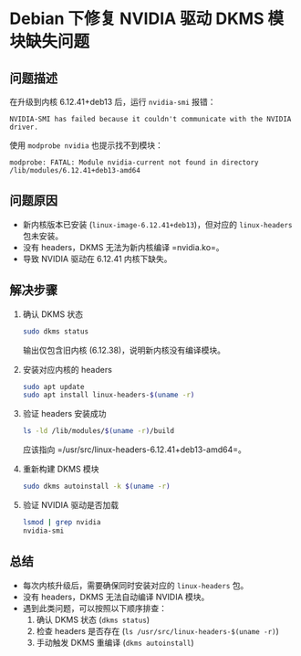 * Debian 下修复 NVIDIA 驱动 DKMS 模块缺失问题
:PROPERTIES:
:Author: Will
:Date:  [2025-08-17 Sun]
:OS: Debian 13 (trixie/sid)
:Kernel: 6.12.41+deb13-amd64
:Driver: nvidia-driver 550.163.01
:END:

** 问题描述
在升级到内核 6.12.41+deb13 后，运行 =nvidia-smi= 报错：
#+BEGIN_SRC text
NVIDIA-SMI has failed because it couldn't communicate with the NVIDIA driver.
#+END_SRC

使用 =modprobe nvidia= 也提示找不到模块：
#+BEGIN_SRC text
modprobe: FATAL: Module nvidia-current not found in directory /lib/modules/6.12.41+deb13-amd64
#+END_SRC

** 问题原因
- 新内核版本已安装 (=linux-image-6.12.41+deb13=)，但对应的 =linux-headers= 包未安装。
- 没有 headers，DKMS 无法为新内核编译 =nvidia.ko=。
- 导致 NVIDIA 驱动在 6.12.41 内核下缺失。

** 解决步骤
1. 确认 DKMS 状态
   #+BEGIN_SRC bash
   sudo dkms status
   #+END_SRC
   输出仅包含旧内核 (6.12.38)，说明新内核没有编译模块。

2. 安装对应内核的 headers
   #+BEGIN_SRC bash
   sudo apt update
   sudo apt install linux-headers-$(uname -r)
   #+END_SRC

3. 验证 headers 安装成功
   #+BEGIN_SRC bash
   ls -ld /lib/modules/$(uname -r)/build
   #+END_SRC
   应该指向 =/usr/src/linux-headers-6.12.41+deb13-amd64=。

4. 重新构建 DKMS 模块
   #+BEGIN_SRC bash
   sudo dkms autoinstall -k $(uname -r)
   #+END_SRC

5. 验证 NVIDIA 驱动是否加载
   #+BEGIN_SRC bash
   lsmod | grep nvidia
   nvidia-smi
   #+END_SRC

** 总结
- 每次内核升级后，需要确保同时安装对应的 =linux-headers= 包。
- 没有 headers，DKMS 无法自动编译 NVIDIA 模块。
- 遇到此类问题，可以按照以下顺序排查：
  1. 确认 DKMS 状态 (=dkms status=)
  2. 检查 headers 是否存在 (=ls /usr/src/linux-headers-$(uname -r)=)
  3. 手动触发 DKMS 重编译 (=dkms autoinstall=)
